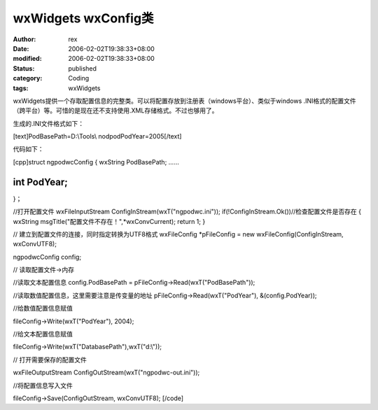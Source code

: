 
wxWidgets wxConfig类
######################################


:author: rex
:date: 2006-02-02T19:38:33+08:00
:modified: 2006-02-02T19:38:33+08:00
:status: published
:category: Coding
:tags: wxWidgets


wxWidgets提供一个存取配置信息的完整类。可以将配置存放到注册表（windows平台）、类似于windows .INI格式的配置文件（跨平台）等。可惜的是现在还不支持使用.XML存储格式。不过也够用了。

生成的.INI文件格式如下：

[text]PodBasePath=D:\\Tools\\
nodpodPodYear=2005[/text]

代码如下：

[cpp]struct ngpodwcConfig
{
wxString PodBasePath;
......

int PodYear;
......
}；

//打开配置文件
wxFileInputStream ConfigInStream(wxT("ngpodwc.ini"));
if(!ConfigInStream.Ok())//检查配置文件是否存在
{
wxString msgTitle("配置文件不存在！",*wxConvCurrent);
return 1;
}

// 建立到配置文件的连接，同时指定转换为UTF8格式
wxFileConfig *pFileConfig = new wxFileConfig(ConfigInStream, wxConvUTF8);

ngpodwcConfig config;

// 读取配置文件->内存

//读取文本配置信息
config.PodBasePath = pFileConfig->Read(wxT("PodBasePath"));

//读取数值配置信息，这里需要注意是传变量的地址
pFileConfig->Read(wxT("PodYear"), &(config.PodYear));

//给数值配置信息赋值

fileConfig->Write(wxT("PodYear"), 2004);

//给文本配置信息赋值

fileConfig->Write(wxT("DatabasePath"),wxT("d:\\"));

// 打开需要保存的配置文件

wxFileOutputStream ConfigOutStream(wxT("ngpodwc-out.ini"));

//将配置信息写入文件

fileConfig->Save(ConfigOutStream, wxConvUTF8);
[/code]
